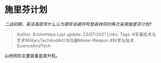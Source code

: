 * 施里芬计划
  :PROPERTIES:
  :CUSTOM_ID: 施里芬计划
  :END:

/二战初期，英法高层凭什么认为德军会避开阿登森林同时再次采用施里芬计划?/

#+BEGIN_QUOTE
  Author: #JohnHexa Last update: /23/07/2021/ Links: Tags:
  #军事技术与艺术MilitaryTechAndArt/冷兵器Melee-Weapon
  #科学与技术ScienceAndTech
#+END_QUOTE

山地师的主要装备是直升机。

